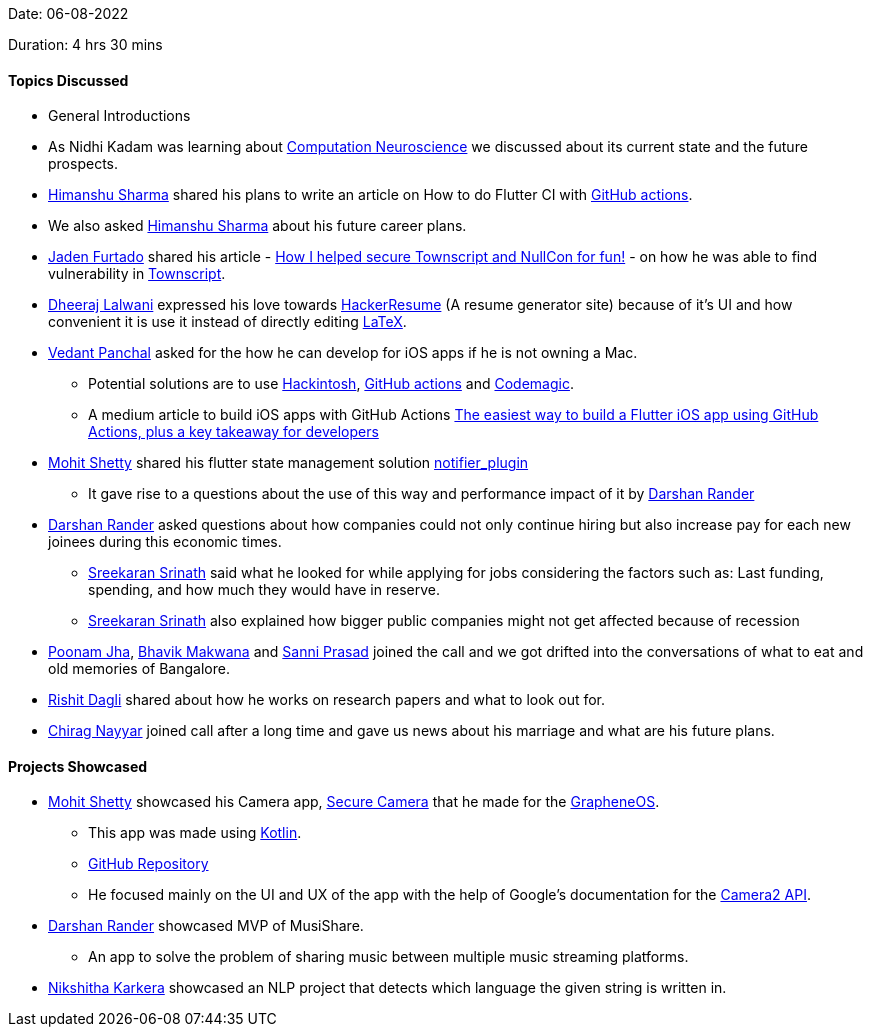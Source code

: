 Date: 06-08-2022

Duration: 4 hrs 30 mins

==== Topics Discussed

* General Introductions
* As Nidhi Kadam was learning about link:https://en.wikipedia.org/wiki/Computational_neuroscience[Computation Neuroscience] we discussed about its current state and the future prospects.
* link:https://twitter.com/_SharmaHimanshu[Himanshu Sharma^] shared his plans to write an article on How to do Flutter CI with link:https://github.com/features/actions[GitHub actions].
* We also asked link:https://twitter.com/_SharmaHimanshu[Himanshu Sharma^] about his future career plans.
* link:https://twitter.com/furtado_jaden[Jaden Furtado^] shared his article - link:https://medium.com/@furtadojaden/how-i-helped-secure-townscript-and-nullcon-for-fun-669705ce4aa9[How I helped secure Townscript and NullCon for fun!] - on how he was able to find vulnerability in link:https://www.townscript.com/in/online[Townscript].
* link:https://twitter.com/DhiruCodes[Dheeraj Lalwani^] expressed his love towards link:https://hackerresume.com/[HackerResume] (A resume generator site) because of it's UI and how convenient it is use it instead of directly editing link:https://en.wikipedia.org/wiki/LaTeX[LaTeX].
* link:https://twitter.com/TweeterDowny[Vedant Panchal^] asked for the how he can develop for iOS apps if he is not owning a Mac.
    ** Potential solutions are to use link:https://hackintosh.com/[Hackintosh], link:https://github.com/features/actions[GitHub actions] and link:https://codemagic.io[Codemagic].
    ** A medium article to build iOS apps with GitHub Actions link:https://medium.com/team-rockstars-it/the-easiest-way-to-build-a-flutter-ios-app-using-github-actions-plus-a-key-takeaway-for-developers-48cf2ad7c72a[The easiest way to build a Flutter iOS app using GitHub Actions, plus a key takeaway for developers]
* link:https://www.linkedin.com/in/mhshetty[Mohit Shetty^] shared his flutter state management solution link:https://github.com/MHShetty/notifier_plugin[notifier_plugin]
    ** It gave rise to a questions about the use of this way and performance impact of it by link:https://twitter.com/SirusTweets[Darshan Rander^]
* link:https://twitter.com/SirusTweets[Darshan Rander^] asked questions about how companies could not only continue hiring but also increase pay for each new joinees during this economic times.
    ** link:https://twitter.com/skxrxn[Sreekaran Srinath^] said what he looked for while applying for jobs considering the factors such as: Last funding, spending, and how much they would have in reserve.
    ** link:https://twitter.com/skxrxn[Sreekaran Srinath^] also explained how bigger public companies might not get affected because of recession
* link:https://twitter.com/poonmjha[Poonam Jha^], link:https://twitter.com/ibhavikmakwana[Bhavik Makwana^] and link:https://twitter.com/prasadsunny1[Sanni Prasad^] joined the call and we got drifted into the conversations of what to eat and old memories of Bangalore.
* link:https://twitter.com/rishit_dagli[Rishit Dagli^] shared about how he works on research papers and what to look out for.
* link:https://twitter.com/chiragnayyar[Chirag Nayyar^] joined call after a long time and gave us news about his marriage and what are his future plans.

==== Projects Showcased

* link:https://www.linkedin.com/in/mhshetty[Mohit Shetty^] showcased his Camera app, link:https://play.google.com/store/apps/details?id=app.grapheneos.camera.play[Secure Camera^] that he made for the link:https://grapheneos.org[GrapheneOS^].
    ** This app was made using link:https://kotlinlang.org[Kotlin^].
    ** link:https://github.com/GrapheneOS/Camera[GitHub Repository^]
    ** He focused mainly on the UI and UX of the app with the help of Google's documentation for the link:https://developer.android.com/training/camera2[Camera2 API^].
* link:https://twitter.com/SirusTweets[Darshan Rander^] showcased MVP of MusiShare.
    ** An app to solve the problem of sharing music between multiple music streaming platforms.
* link:https://twitter.com/KarkeraNikshita[Nikshitha Karkera^] showcased an NLP project that detects which language the given string is written in.
